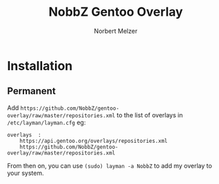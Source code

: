 #+AUTHOR: Norbert Melzer
#+TITLE: NobbZ Gentoo Overlay

* Installation

** Permanent

Add
~https://github.com/NobbZ/gentoo-overlay/raw/master/repositories.xml~
to the list of overlays in ~/etc/layman/layman.cfg~ eg:

#+BEGIN_EXAMPLE
overlays  :
    https://api.gentoo.org/overlays/repositories.xml
    https://github.com/NobbZ/gentoo-overlay/raw/master/repositories.xml
#+END_EXAMPLE

From then on, you can use ~(sudo) layman -a NobbZ~ to add my overlay
to your system.

